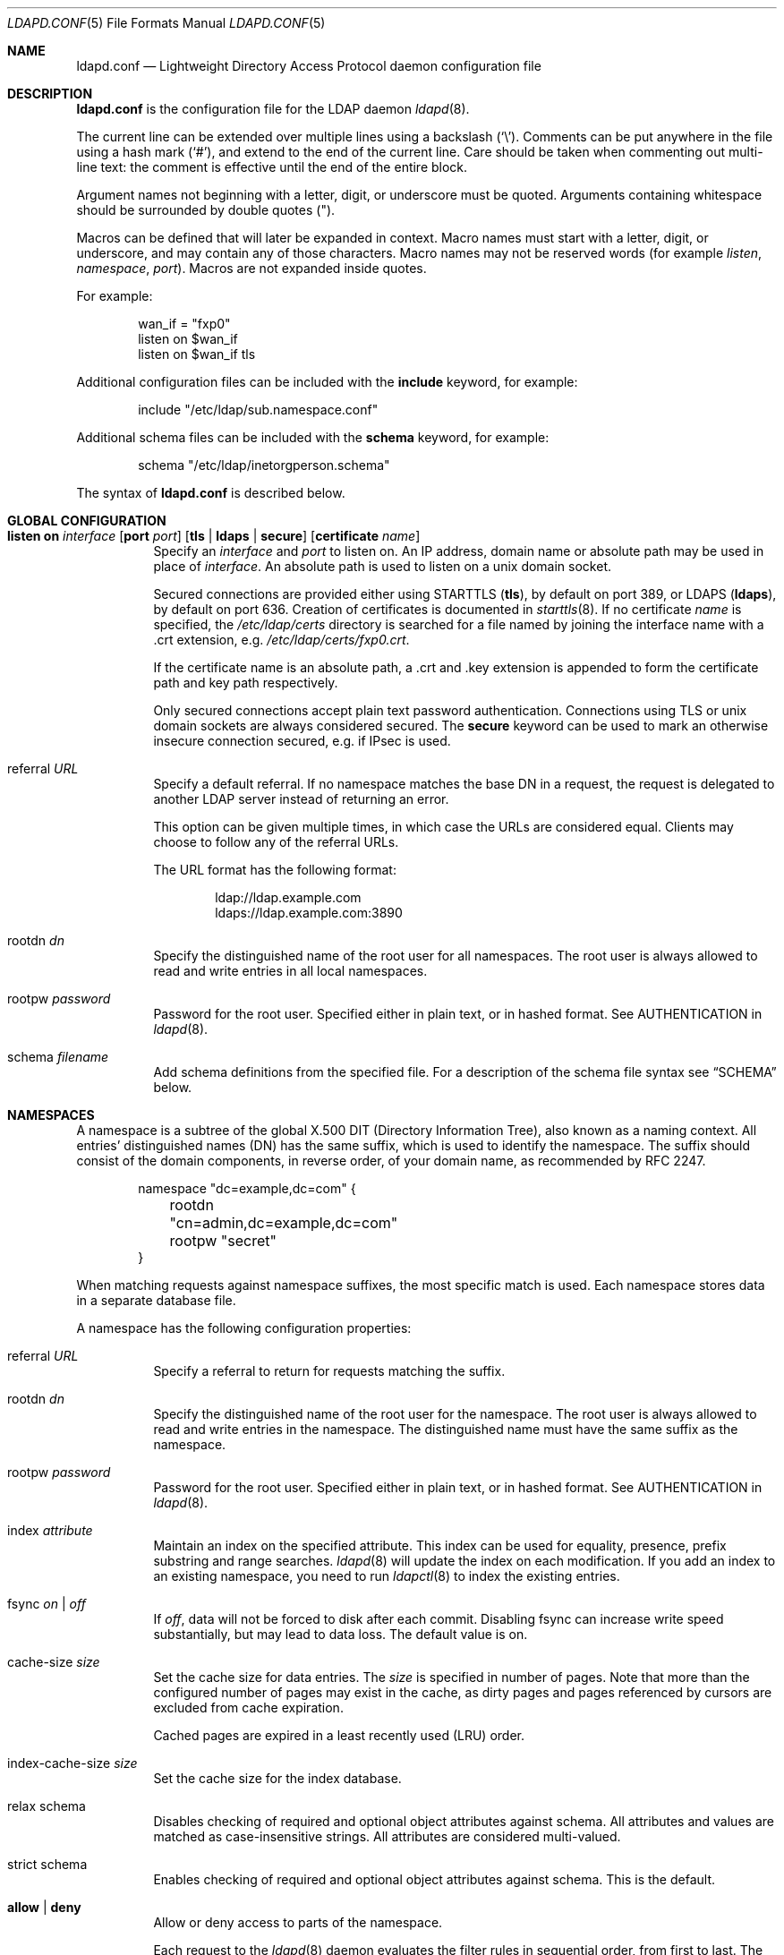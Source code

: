 .\"	$OpenBSD: src/usr.sbin/ldapd/ldapd.conf.5,v 1.18 2013/08/20 10:13:03 mikeb Exp $
.\"
.\" Copyright (c) 2009, 2010 Martin Hedenfalk <martin@bzero.se>
.\" Copyright (c) 2008 Janne Johansson <jj@openbsd.org>
.\" Copyright (c) 2009 Jacek Masiulaniec <jacekm@dobremiasto.net>
.\"
.\" Permission to use, copy, modify, and distribute this software for any
.\" purpose with or without fee is hereby granted, provided that the above
.\" copyright notice and this permission notice appear in all copies.
.\"
.\" THE SOFTWARE IS PROVIDED "AS IS" AND THE AUTHOR DISCLAIMS ALL WARRANTIES
.\" WITH REGARD TO THIS SOFTWARE INCLUDING ALL IMPLIED WARRANTIES OF
.\" MERCHANTABILITY AND FITNESS. IN NO EVENT SHALL THE AUTHOR BE LIABLE FOR
.\" ANY SPECIAL, DIRECT, INDIRECT, OR CONSEQUENTIAL DAMAGES OR ANY DAMAGES
.\" WHATSOEVER RESULTING FROM LOSS OF USE, DATA OR PROFITS, WHETHER IN AN
.\" ACTION OF CONTRACT, NEGLIGENCE OR OTHER TORTIOUS ACTION, ARISING OUT OF
.\" OR IN CONNECTION WITH THE USE OR PERFORMANCE OF THIS SOFTWARE.
.\"
.\"
.Dd $Mdocdate: June 29 2013 $
.Dt LDAPD.CONF 5
.Os
.Sh NAME
.Nm ldapd.conf
.Nd Lightweight Directory Access Protocol daemon configuration file
.Sh DESCRIPTION
.Nm
is the configuration file for the LDAP daemon
.Xr ldapd 8 .
.Pp
The current line can be extended over multiple lines using a backslash
.Pq Sq \e .
Comments can be put anywhere in the file using a hash mark
.Pq Sq # ,
and extend to the end of the current line.
Care should be taken when commenting out multi-line text:
the comment is effective until the end of the entire block.
.Pp
Argument names not beginning with a letter, digit, or underscore
must be quoted.
Arguments containing whitespace should be surrounded by double quotes
.Pq \&" .
.Pp
Macros can be defined that will later be expanded in context.
Macro names must start with a letter, digit, or underscore,
and may contain any of those characters.
Macro names may not be reserved words (for example
.Ar listen ,
.Ar namespace ,
.Ar port ) .
Macros are not expanded inside quotes.
.Pp
For example:
.Bd -literal -offset indent
wan_if = "fxp0"
listen on $wan_if
listen on $wan_if tls
.Ed
.Pp
Additional configuration files can be included with the
.Ic include
keyword, for example:
.Bd -literal -offset indent
include "/etc/ldap/sub.namespace.conf"
.Ed
.Pp
Additional schema files can be included with the
.Ic schema
keyword, for example:
.Bd -literal -offset indent
schema "/etc/ldap/inetorgperson.schema"
.Ed
.Pp
The syntax of
.Nm
is described below.
.Sh GLOBAL CONFIGURATION
.Bl -tag -width Ds
.It Xo
.Ic listen on Ar interface
.Op Ic port Ar port
.Op Ic tls | ldaps | secure
.Op Ic certificate Ar name
.Xc
Specify an
.Ar interface
and
.Ar port
to listen on.
An IP address, domain name or absolute path may be used in place of
.Ar interface .
An absolute path is used to listen on a unix domain socket.
.Pp
Secured connections are provided either using STARTTLS
.Pq Ic tls ,
by default on port 389,
or LDAPS
.Pq Ic ldaps ,
by default on port 636.
Creation of certificates is documented in
.Xr starttls 8 .
If no certificate
.Ar name
is specified, the
.Pa /etc/ldap/certs
directory is searched for a file named by joining
the interface name with a .crt extension, e.g.\&
.Pa /etc/ldap/certs/fxp0.crt .
.Pp
If the certificate name is an absolute path, a .crt and .key extension
is appended to form the certificate path and key path respectively.
.Pp
Only secured connections accept plain text password authentication.
Connections using TLS or unix domain sockets are always considered secured.
The
.Ic secure
keyword can be used to mark an otherwise insecure connection
secured, e.g. if IPsec is used.
.It referral Ar URL
Specify a default referral.
If no namespace matches the base DN in a request, the request is
delegated to another LDAP server instead of returning an error.
.Pp
This option can be given multiple times, in which case the URLs are
considered equal.
Clients may choose to follow any of the referral URLs.
.Pp
The URL format has the following format:
.Bd -literal -offset indent
ldap://ldap.example.com
ldaps://ldap.example.com:3890
.Ed
.It rootdn Ar dn
Specify the distinguished name of the root user for all namespaces.
The root user is always allowed to read and write entries in all
local namespaces.
.It rootpw Ar password
Password for the root user.
Specified either in plain text, or in hashed format.
See AUTHENTICATION in
.Xr ldapd 8 .
.It schema Ar filename
Add schema definitions from the specified file.
For a description of the schema file syntax see
.Sx SCHEMA
below.
.El
.Sh NAMESPACES
A namespace is a subtree of the global X.500 DIT (Directory Information Tree),
also known as a naming context.
All entries' distinguished names (DN) has the same suffix, which is used to
identify the namespace.
The suffix should consist of the domain components, in reverse order, of your
domain name, as recommended by RFC 2247.
.Bd -literal -offset indent
namespace "dc=example,dc=com" {
	rootdn "cn=admin,dc=example,dc=com"
	rootpw "secret"
}
.Ed
.Pp
When matching requests against namespace suffixes, the most specific
match is used.
Each namespace stores data in a separate database file.
.Pp
A namespace has the following configuration properties:
.Bl -tag -width Ds
.It referral Ar URL
Specify a referral to return for requests matching the suffix.
.It rootdn Ar dn
Specify the distinguished name of the root user for the namespace.
The root user is always allowed to read and write entries in the namespace.
The distinguished name must have the same suffix as the namespace.
.It rootpw Ar password
Password for the root user.
Specified either in plain text, or in hashed format.
See AUTHENTICATION in
.Xr ldapd 8 .
.It index Ar attribute
Maintain an index on the specified attribute.
This index can be used for equality, presence, prefix substring and range searches.
.Xr ldapd 8
will update the index on each modification.
If you add an index to an existing namespace, you need to run
.Xr ldapctl 8
to index the existing entries.
.It fsync Ar on | off
If
.Ar off ,
data will not be forced to disk after each commit.
Disabling fsync can increase write speed substantially, but may lead to data
loss.
The default value is on.
.It cache-size Ar size
Set the cache size for data entries.
The
.Ar size
is specified in number of pages.
Note that more than the configured number of pages may exist in the cache, as
dirty pages and pages referenced by cursors are excluded from cache expiration.
.Pp
Cached pages are expired in a least recently used (LRU) order.
.It index-cache-size Ar size
Set the cache size for the index database.
.It relax schema
Disables checking of required and optional object attributes against schema.
All attributes and values are matched as case-insensitive strings.
All attributes are considered multi-valued.
.It strict schema
Enables checking of required and optional object attributes against schema.
This is the default.
.It Ic allow | deny
Allow or deny access to parts of the namespace.
.Pp
Each request to the
.Xr ldapd 8
daemon evaluates the filter rules in sequential order, from first to last.
The last matching rule decides what action is taken.
If no rule matches the request, the default action is to allow the request.
The root DN is always allowed to perform any request.
.Pp
The allow/deny statement operates on all access types by default.
This can be restricted by an access type specification:
.Bl -tag -width Ds
.It read access
Restricts the filter rule to search operations.
.It write access
Restricts the filter rule to add, delete and modify operations.
.It bind access
Restricts the filter rule to bind operations.
.El
.Pp
The scope of the filter rule can be restricted by the
.Em to
keyword:
.Bl -tag -width Ds
.It to subtree Ar DN
The filter rule applies to the distinguished name,
as well as for all its descendants.
.It to children of Ar DN
The filter rule applies to all the direct children of the distinguished name.
.It to Ar DN
The filter rule applies to the distinguished name only.
.It to any
The filter rule applies to any distinguished name in the namespace.
This is the default if no scope is specified.
.It to root
The filter rule applies to the root DSE.
.El
.Pp
Finally, the filter rule can match a bind DN:
.Bl -tag -width Ds
.It by any
The filter rule matches by any bind dn, including anonymous binds.
.It by Ar DN
The filter rule matches only if the requestor has previously performed
a bind as the specified distinguished name.
.It by self
The filter rule matches only if the requestor has previously performed
a bind as the distinguished name that is being requested.
Typically used to allow users to modify their own data.
.El
.It use compression Op level Ar level
Enable compression of entries and optionally specify compression level (0 - 9).
By default, no compression is used.
.El
.Sh SCHEMA
Schema files define the structure and format of entries in the directory tree.
There are three types of definitions in a schema file:
.Bl -tag -width Ds
.It attributetype
.Po
.Ar oid
.Op NAME name
.Op DESC description
.Op OBSOLETE
.Op SUP oid
.Op EQUALITY oid
.Op ORDERING oid
.Op SUBSTR oid
.Op SYNTAX oid
.Op SINGLE-VALUE
.Op COLLECTIVE
.Op NO-USER-MODIFICATION
.Op USAGE Brq userApplications | directoryOperation | distributedOperation | dSAOperation
.Pc
.Pp
An attribute type definition specifies the syntax of attribute values, whether
it allows multiple values and how it can be compared in search requests.
For a complete description of attribute type definitions, see section
4.1.2 in RFC 4712.
.It objectclass
.Po
.Ar oid
.Op NAME name
.Op DESC description
.Op OBSOLETE
.Op SUP oids
.Op Brq ABSTRACT | STRUCTURAL | AUXILIARY
.Op MUST oids
.Op MAY oids
.Pc
.Pp
An object class definition specifies which attributes are required
and which are allowed.
For a complete description of object class definitions, see section
4.1.1 in RFC 4712.
.It objectidentifier Ar symbolic-name Ar OID
Defines a symbolic name for the object identifier.
A symbolic name can be used in place of a numeric OID in definitions
of attribute types, object classes and other symbolic OIDs.
A descendant OID can be defined in terms of another symbolic OID by appending
a numeric OID after a colon, for example:
.Bd -literal -offset indent
objectidentifier MyOidRoot 1.2.3.4
objectidentifier MyOidAttributes MyOidRoot:5.6
objectidentifier MyOidObjects MyOidRoot:7
.Ed
.Pp
This would define MyOidAttributes as a symbolic name for the OID
1.2.3.4.5.6, and MyOidObjects for 1.2.3.4.7.
.El
.Sh FILES
.Bl -tag -width "/etc/ldap/ldapd.confXXX" -compact
.It Pa /etc/ldapd.conf
Default
.Xr ldapd 8
configuration file.
.It Pa /etc/ldap/*.schema
Default schema definition files.
.El
.Sh SEE ALSO
.Xr ldapctl 8 ,
.Xr ldapd 8
.Sh STANDARDS
.Rs
.%A K. Zeilenga
.%D June 2006
.%R RFC 4512
.%T Lightweight Directory Access Protocol (LDAP): Directory Information Models
.Re
.Sh HISTORY
The
.Nm
file format first appeared in
.Ox 4.8 .
